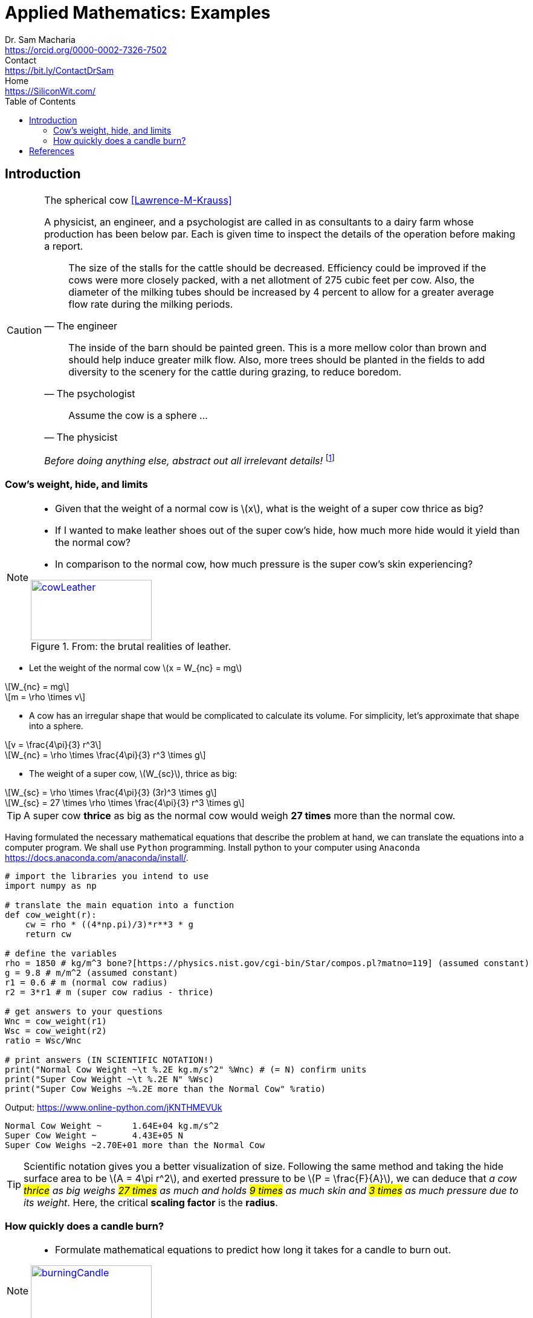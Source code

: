 = Applied Mathematics: Examples   
Dr. Sam Macharia <https://orcid.org/0000-0002-7326-7502>; Contact <https://bit.ly/ContactDrSam>; Home <https://SiliconWit.com/>
//:author: Dr. Sam Macharia
// :email: Dr.SamMacharia@gmail.com 
// Dr. Sam Macharia <Dr.SamMacharia@gmail.com>; 
:title-page-background-image: image:spherical_cow.jpeg[fit=none, pdfwidth=55%,position=bottom left]
// :title-logo-image: image:spherical_cow.jpeg[top=25%,align=center,pdfwidth=0.5in]
:doctype: book
:toc:
:icons: font 
:favicon: favicon.png
:stem: asciimath
:figure-caption: Figure
:figure-number: 
:source-highlighter: rouge // not used 
:source-highlighter: highlight.js
:stem: latexmath 
:eqnums: all
// :icons: image
// :iconsdir: icons
// :icontype: svg
// icon:idea[width=50,float="left"] 

// asciidoctor -r asciidoctor-mathematical -a mathematical-format=svg applied-mathematics.adoc
// asciidoctor-pdf -a optimize README.adoc



== Introduction 


[CAUTION]
.The spherical cow <<Lawrence-M-Krauss>> 
====
A physicist, an engineer, and a psychologist are called in as consultants to a dairy farm whose production has been below par. Each is given time to inspect the details of the operation before making a report.

"The size of the stalls for the cattle should be decreased. Efficiency could be improved if the cows were more closely packed, with a net allotment of 275 cubic feet per cow. Also, the diameter of the milking tubes should be increased by 4 percent to allow for a greater average flow rate during the milking periods." 
-- The engineer 

"The inside of the barn should be painted green. This is a more mellow color than brown and should help induce greater milk flow. Also, more trees should be planted in the fields to add diversity to the scenery for the cattle during grazing, to reduce boredom."
-- The psychologist 

"Assume the cow is a sphere ..."
-- The physicist 

_Before doing anything else, abstract out all irrelevant details!_ footnote:disclaimer[You may read more from the reference <<Lawrence-M-Krauss>>, _The Fear of Physics_.]
====


=== Cow's weight, hide, and limits
[NOTE]
====
* Given that the weight of a normal cow is stem:[x], what is the weight of a super cow thrice as big?

* If I wanted to make leather shoes out of the super cow's hide, how much more hide would it yield than the normal cow?

* In comparison to the normal cow, how much pressure is the super cow's skin experiencing?

[#img-cowLeather] 
.From: the brutal realities of leather. 
[link=https://www.totallyveganbuzz.com/news/the-brutal-realities-of-leather-one-billion-animals-slaughtered-and-abused-every-year/] 
image::cow_leather.png[cowLeather,200,100]
====

====
* Let the weight of the normal cow stem:[x = W_{nc} = mg]

[stem]
++++
W_{nc} = mg
++++
[stem]
++++
m = \rho \times v
++++

* A cow has an irregular shape that would be complicated to calculate its volume. For simplicity, let's approximate that shape into a sphere.

[stem]
++++
v = \frac{4\pi}{3} r^3 
++++
[stem]
++++
W_{nc} = \rho \times \frac{4\pi}{3} r^3 \times g
++++

* The weight of a super cow, stem:[W_{sc}], thrice as big:

[stem]
++++
W_{sc} = \rho \times \frac{4\pi}{3} (3r)^3 \times g
++++
[stem]
++++
W_{sc} = 27 \times \rho \times \frac{4\pi}{3} r^3 \times g
++++
====

[TIP]
====
A super cow *thrice* as big as the normal cow would weigh *27 times* more than the normal cow.
====

Having formulated the necessary mathematical equations that describe the problem at hand, we can translate the equations into a computer program. We shall use `Python` programming. Install python to your computer using `Anaconda` <https://docs.anaconda.com/anaconda/install/>.

[source, python]
----
# import the libraries you intend to use
import numpy as np

# translate the main equation into a function
def cow_weight(r):
    cw = rho * ((4*np.pi)/3)*r**3 * g
    return cw

# define the variables
rho = 1850 # kg/m^3 bone?[https://physics.nist.gov/cgi-bin/Star/compos.pl?matno=119] (assumed constant)
g = 9.8 # m/m^2 (assumed constant) 
r1 = 0.6 # m (normal cow radius)
r2 = 3*r1 # m (super cow radius - thrice)

# get answers to your questions
Wnc = cow_weight(r1)
Wsc = cow_weight(r2)
ratio = Wsc/Wnc

# print answers (IN SCIENTIFIC NOTATION!) 
print("Normal Cow Weight ~\t %.2E kg.m/s^2" %Wnc) # (= N) confirm units
print("Super Cow Weight ~\t %.2E N" %Wsc)
print("Super Cow Weighs ~%.2E more than the Normal Cow" %ratio)
----

Output: <https://www.online-python.com/jKNTHMEVUk>
----
Normal Cow Weight ~	 1.64E+04 kg.m/s^2
Super Cow Weight ~	 4.43E+05 N
Super Cow Weighs ~2.70E+01 more than the Normal Cow
----

TIP: Scientific notation gives you a better visualization of size. Following the same method and taking the hide surface area to be stem:[A = 4\pi r^2], and exerted pressure to be stem:[P = \frac{F}{A}], we can deduce that _a cow #thrice# as big weighs #27 times# as much and holds #9 times# as much skin and #3 times# as much pressure due to its weight_. Here, the critical *scaling factor* is the *radius*. 


=== How quickly does a candle burn?
[NOTE]
====
* Formulate mathematical equations to predict how long it takes for a candle to burn out. 

[#img-burningCandle] 
.From: which candle will burn out first? 
[link=https://vceguide.com/which-candle-will-burn-out-first/] 
image::burning_candle.jpg[burningCandle,200,100]
====


[bibliography]
== References

* [[[Lawrence-M-Krauss]]] Lawrence M. Krauss. _Fear of Physics: A Guide for the Perplexed._ Basic Books. 2007. ISBN 9780465007134 https://books.google.co.ke/books?id=DXV1mkHHxgYC[books.google]

